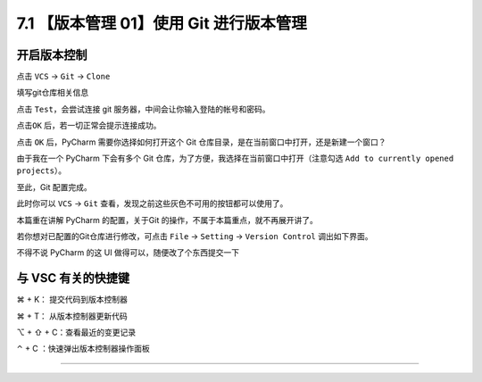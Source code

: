 7.1 【版本管理 01】使用 Git 进行版本管理
========================================

|image0|

开启版本控制
------------

点击 ``VCS`` -> ``Git`` -> ``Clone``

|image1|

填写git仓库相关信息

|image2|

点击 ``Test``\ ，会尝试连接 git 服务器，中间会让你输入登陆的帐号和密码。

|image3|

点击\ ``OK`` 后，若一切正常会提示连接成功。

|image4|

点击 ``OK`` 后，PyCharm 需要你选择如何打开这个 Git
仓库目录，是在当前窗口中打开，还是新建一个窗口？

由于我在一个 PyCharm 下会有多个 Git
仓库，为了方便，我选择在当前窗口中打开（注意勾选
``Add to currently opened projects``\ ）。

|image5|

至此，Git 配置完成。

此时你可以 ``VCS`` -> ``Git``
查看，发现之前这些灰色不可用的按钮都可以使用了。

|image6|

本篇重在讲解 PyCharm 的配置，关于Git
的操作，不属于本篇重点，就不再展开讲了。

若你想对已配置的Git仓库进行修改，可点击 ``File`` -> ``Setting`` ->
``Version Control`` 调出如下界面。

|image7|

不得不说 PyCharm 的这 UI 做得可以，随便改了个东西提交一下

|image8|

与 VSC 有关的快捷键
-------------------

⌘ + K： 提交代码到版本控制器

⌘ + T： 从版本控制器更新代码

⌥ + ⇧ + C：查看最近的变更记录

⌃ + C ：快速弹出版本控制器操作面板

--------------

|image9|

.. |image0| image:: http://image.iswbm.com/20200804124133.png
.. |image1| image:: http://image.iswbm.com/20191211100048.png
.. |image2| image:: http://image.iswbm.com/20191211100657.png
.. |image3| image:: http://image.iswbm.com/20191211101706.png
.. |image4| image:: http://image.iswbm.com/20191211101845.png
.. |image5| image:: http://image.iswbm.com/20191211102501.png
.. |image6| image:: http://image.iswbm.com/20191211102826.png
.. |image7| image:: http://image.iswbm.com/20191211133836.png
.. |image8| image:: http://image.iswbm.com/20191211143510.png
.. |image9| image:: http://image.iswbm.com/20200607174235.png


